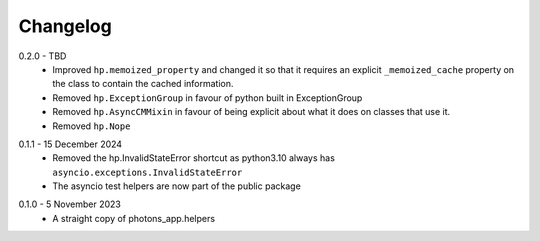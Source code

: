 .. _changelog:

Changelog
---------

.. _release-0.2.0:

0.2.0 - TBD
    * Improved ``hp.memoized_property`` and changed it so that it requires
      an explicit ``_memoized_cache`` property on the class to contain
      the cached information.
    * Removed ``hp.ExceptionGroup`` in favour of python built in ExceptionGroup
    * Removed ``hp.AsyncCMMixin`` in favour of being explicit about what it does
      on classes that use it.
    * Removed ``hp.Nope``

.. _release-0.1.1:

0.1.1 - 15 December 2024
    * Removed the hp.InvalidStateError shortcut as python3.10 always has
      ``asyncio.exceptions.InvalidStateError``
    * The asyncio test helpers are now part of the public package

.. _release-0.1.0:

0.1.0 - 5 November 2023
    * A straight copy of photons_app.helpers
